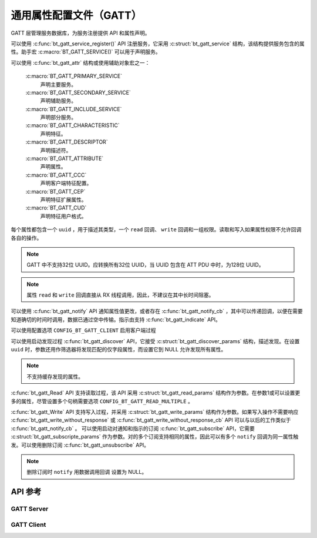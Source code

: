 .. _bt_gatt:


通用属性配置文件（GATT）
################################

GATT 层管理服务数据库，为服务注册提供 API 和属性声明。

可以使用 :c:func:`bt_gatt_service_register()` API 注册服务，它采用 :c:struct:`bt_gatt_service` 结构，该结构提供服务包含的属性。助手宏 :c:macro:`BT_GATT_SERVICE()` 可以用于声明服务。

可以使用 :c:func:`bt_gatt_attr` 结构或使用辅助对象宏之一：

    :c:macro:`BT_GATT_PRIMARY_SERVICE`
        声明主要服务。

    :c:macro:`BT_GATT_SECONDARY_SERVICE`
        声明辅助服务。

    :c:macro:`BT_GATT_INCLUDE_SERVICE`
        声明部分服务。

    :c:macro:`BT_GATT_CHARACTERISTIC`
        声明特征。

    :c:macro:`BT_GATT_DESCRIPTOR`
        声明描述符。

    :c:macro:`BT_GATT_ATTRIBUTE`
        声明属性。

    :c:macro:`BT_GATT_CCC`
        声明客户端特征配置。

    :c:macro:`BT_GATT_CEP`
        声明特征扩展属性。

    :c:macro:`BT_GATT_CUD`
        声明特征用户格式。

每个属性都包含一个 ``uuid`` ，用于描述其类型，一个 ``read`` 回调、 ``write`` 回调和一组权限。读取和写入如果属性权限不允许回调各自的操作。

.. note::
   GATT 中不支持32位 UUID。应转换所有32位 UUID，当 UUID 包含在 ATT PDU 中时，为128位 UUID。

.. note::
   属性 ``read`` 和 ``write`` 回调直接从 RX 线程调用，因此，不建议在其中长时间阻塞。

可以使用 :c:func:`bt_gatt_notify` API 通知属性值更改，或者存在 :c:func:`bt_gatt_notify_cb` ，其中可以传递回调，以便在需要知道确切的时间时调用，数据已通过空中传输。指示由支持 :c:func:`bt_gatt_indicate` API。

可以使用配置选项 ``CONFIG_BT_GATT_CLIENT`` 启用客户端过程

可以使用启动发现过程 :c:func:`bt_gatt_discover` API，它接受 :c:struct:`bt_gatt_discover_params` 结构，描述发现。在设置 ``uuid`` 时，参数还用作筛选器将发现匹配的仅字段属性，而设置它到 NULL 允许发现所有属性。

.. note::
  不支持缓存发现的属性。

:c:func:`bt_gatt_Read` API 支持读取过程，该 API 采用 :c:struct:`bt_gatt_read_params` 结构作为参数。在参数1或可以设置更多的属性，尽管设置多个句柄需要选项 ``CONFIG_BT_GATT_READ_MULTIPLE`` 。

:c:func:`bt_gatt_Write` API 支持写入过程，并采用 :c:struct:`bt_gatt_write_params` 结构作为参数。如果写入操作不需要响应 :c:func:`bt_gatt_write_without_response` 或 :c:func:`bt_gatt_write_without_response_cb` API 可以与以后的工作类似于 :c:func:`bt_gatt_notify_cb` 。
可以使用启动对通知和指示的订阅 :c:func:`bt_gatt_subscribe` API，它需要 :c:struct:`bt_gatt_subscripte_params` 作为参数。对的多个订阅支持相同的属性，因此可以有多个 ``notify`` 回调为同一属性触发。可以使用删除订阅 :c:func:`bt_gatt_unsubscribe` API。

.. note::
  删除订阅时 ``notify``  用数据调用回调
  设置为 NULL。

API 参考
*************

.. doxygengroup:: bt_gatt

GATT Server
===========

.. doxygengroup:: bt_gatt_server

GATT Client
===========

.. doxygengroup:: bt_gatt_client
